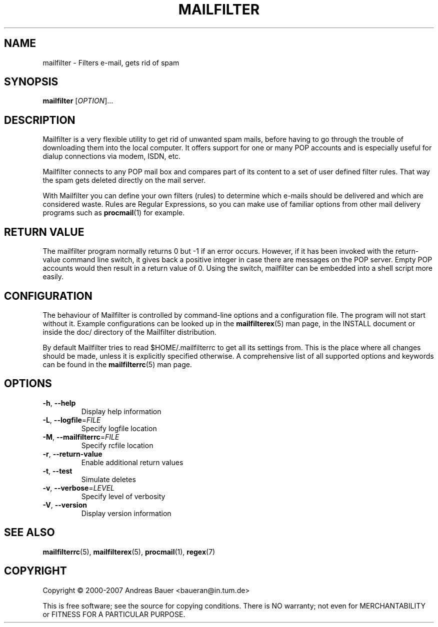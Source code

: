 .TH MAILFILTER "1" "March 2007" Mailfilter "User Manuals"
.SH NAME
mailfilter \- Filters e-mail, gets rid of spam
.SH SYNOPSIS
.B mailfilter
[\fIOPTION\fR]...
.SH DESCRIPTION
Mailfilter is a very flexible utility to get rid of unwanted spam mails,
before having to go through the trouble of downloading them into the local
computer. It offers support for one or many POP accounts and is especially
useful for dialup connections via modem, ISDN, etc.
.PP
Mailfilter connects to any POP mail box and compares part of its content to a
set of user defined filter rules. That way the spam gets deleted directly on
the mail server.
.PP
With Mailfilter you can define your own filters (rules) to determine which
e-mails should be delivered and which are considered waste. Rules are Regular
Expressions, so you can make use of familiar options from other mail delivery
programs such as 
.BR procmail (1)
for example.
.SH "RETURN VALUE"
The mailfilter program normally returns 0 but -1 if an error occurs.
However, if it has been invoked with the return-value command line switch,
it gives back a positive integer in case there are messages on the POP
server.  Empty POP accounts would then result in a return value of 0.
Using the switch, mailfilter can be embedded into a shell script more
easily.
.SH "CONFIGURATION"
The behaviour of Mailfilter is controlled by command-line options and a
configuration file. The program will not start without it. Example
configurations can be looked up in the
.BR mailfilterex (5)
man page, in the INSTALL document or inside the doc/ directory of the
Mailfilter distribution.
.PP
By default Mailfilter tries to read $HOME/.mailfilterrc to get all its settings
from. This is the place where all changes should be made, unless it is
explicitly specified otherwise. A comprehensive list of all supported options
and keywords can be found in the
.BR mailfilterrc (5)
man page.
.SH OPTIONS
.TP
\fB\-h\fR, \fB\-\-help\fR
Display help information
.TP
\fB\-L\fR, \fB\-\-logfile\fR=\fIFILE\fR
Specify logfile location
.TP
\fB\-M\fR, \fB\-\-mailfilterrc\fR=\fIFILE\fR
Specify rcfile location
.TP
\fB\-r\fR, \fB\-\-return-value\fR
Enable additional return values
.TP
\fB\-t\fR, \fB\-\-test\fR
Simulate deletes
.TP
\fB\-v\fR, \fB\-\-verbose\fR=\fILEVEL\fR
Specify level of verbosity
.TP
\fB\-V\fR, \fB\-\-version\fR
Display version information
.SH "SEE ALSO"
.BR mailfilterrc (5),
.BR mailfilterex (5),
.BR procmail (1),
.BR regex (7)
.SH COPYRIGHT
Copyright \(co 2000-2007 Andreas Bauer <baueran@in.tum.de>
.PP
This is free software; see the source for copying conditions.  There is NO
warranty; not even for MERCHANTABILITY or FITNESS FOR A PARTICULAR PURPOSE.
